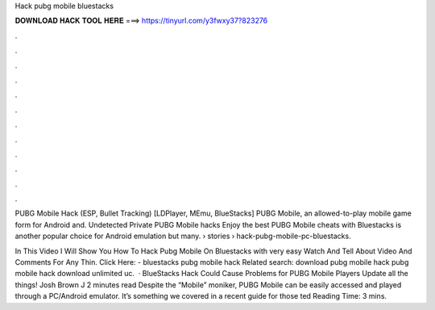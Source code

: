 Hack pubg mobile bluestacks



𝐃𝐎𝐖𝐍𝐋𝐎𝐀𝐃 𝐇𝐀𝐂𝐊 𝐓𝐎𝐎𝐋 𝐇𝐄𝐑𝐄 ===> https://tinyurl.com/y3fwxy37?823276



.



.



.



.



.



.



.



.



.



.



.



.

PUBG Mobile Hack (ESP, Bullet Tracking) [LDPlayer, MEmu, BlueStacks] PUBG Mobile, an allowed-to-play mobile game form for Android and. Undetected Private PUBG Mobile hacks Enjoy the best PUBG Mobile cheats with Bluestacks is another popular choice for Android emulation but many.  › stories › hack-pubg-mobile-pc-bluestacks.

In This Video I Will Show You How To Hack Pubg Mobile On Bluestacks with very easy  Watch And Tell About Video And Comments  For Any Thin. Click Here:  - bluestacks pubg mobile hack Related search: download pubg mobile hack pubg mobile hack download unlimited uc.  · BlueStacks Hack Could Cause Problems for PUBG Mobile Players Update all the things! Josh Brown J 2 minutes read Despite the “Mobile” moniker, PUBG Mobile can be easily accessed and played through a PC/Android emulator. It’s something we covered in a recent guide for those ted Reading Time: 3 mins.
